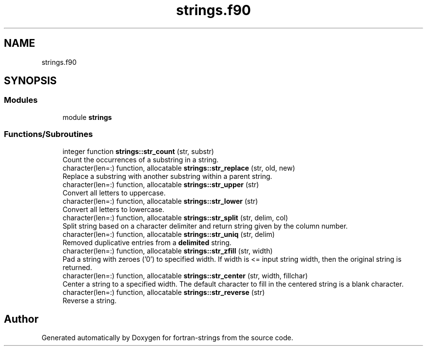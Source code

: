 .TH "strings.f90" 3 "Sun Jan 27 2019" "Version 1.0.0" "fortran-strings" \" -*- nroff -*-
.ad l
.nh
.SH NAME
strings.f90
.SH SYNOPSIS
.br
.PP
.SS "Modules"

.in +1c
.ti -1c
.RI "module \fBstrings\fP"
.br
.in -1c
.SS "Functions/Subroutines"

.in +1c
.ti -1c
.RI "integer function \fBstrings::str_count\fP (str, substr)"
.br
.RI "Count the occurrences of a substring in a string\&. "
.ti -1c
.RI "character(len=:) function, allocatable \fBstrings::str_replace\fP (str, old, new)"
.br
.RI "Replace a substring with another substring within a parent string\&. "
.ti -1c
.RI "character(len=:) function, allocatable \fBstrings::str_upper\fP (str)"
.br
.RI "Convert all letters to uppercase\&. "
.ti -1c
.RI "character(len=:) function, allocatable \fBstrings::str_lower\fP (str)"
.br
.RI "Convert all letters to lowercase\&. "
.ti -1c
.RI "character(len=:) function, allocatable \fBstrings::str_split\fP (str, delim, col)"
.br
.RI "Split string based on a character delimiter and return string given by the column number\&. "
.ti -1c
.RI "character(len=:) function, allocatable \fBstrings::str_uniq\fP (str, delim)"
.br
.RI "Removed duplicative entries from a \fBdelimited\fP string\&. "
.ti -1c
.RI "character(len=:) function, allocatable \fBstrings::str_zfill\fP (str, width)"
.br
.RI "Pad a string with zeroes ('0') to specified width\&. If width is <= input string width, then the original string is returned\&. "
.ti -1c
.RI "character(len=:) function, allocatable \fBstrings::str_center\fP (str, width, fillchar)"
.br
.RI "Center a string to a specified width\&. The default character to fill in the centered string is a blank character\&. "
.ti -1c
.RI "character(len=:) function, allocatable \fBstrings::str_reverse\fP (str)"
.br
.RI "Reverse a string\&. "
.in -1c
.SH "Author"
.PP 
Generated automatically by Doxygen for fortran-strings from the source code\&.
